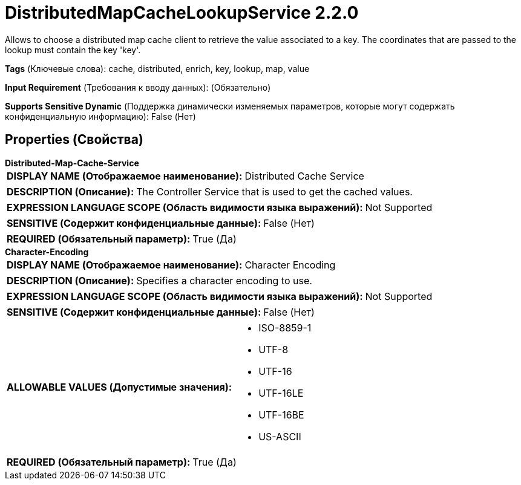 = DistributedMapCacheLookupService 2.2.0

Allows to choose a distributed map cache client to retrieve the value associated to a key. The coordinates that are passed to the lookup must contain the key 'key'.

[horizontal]
*Tags* (Ключевые слова):
cache, distributed, enrich, key, lookup, map, value
[horizontal]
*Input Requirement* (Требования к вводу данных):
 (Обязательно)
[horizontal]
*Supports Sensitive Dynamic* (Поддержка динамически изменяемых параметров, которые могут содержать конфиденциальную информацию):
 False (Нет) 



== Properties (Свойства)


.*Distributed-Map-Cache-Service*
************************************************
[horizontal]
*DISPLAY NAME (Отображаемое наименование):*:: Distributed Cache Service

[horizontal]
*DESCRIPTION (Описание):*:: The Controller Service that is used to get the cached values.


[horizontal]
*EXPRESSION LANGUAGE SCOPE (Область видимости языка выражений):*:: Not Supported
[horizontal]
*SENSITIVE (Содержит конфиденциальные данные):*::  False (Нет) 

[horizontal]
*REQUIRED (Обязательный параметр):*::  True (Да) 
************************************************
.*Character-Encoding*
************************************************
[horizontal]
*DISPLAY NAME (Отображаемое наименование):*:: Character Encoding

[horizontal]
*DESCRIPTION (Описание):*:: Specifies a character encoding to use.


[horizontal]
*EXPRESSION LANGUAGE SCOPE (Область видимости языка выражений):*:: Not Supported
[horizontal]
*SENSITIVE (Содержит конфиденциальные данные):*::  False (Нет) 

[horizontal]
*ALLOWABLE VALUES (Допустимые значения):*::

* ISO-8859-1

* UTF-8

* UTF-16

* UTF-16LE

* UTF-16BE

* US-ASCII


[horizontal]
*REQUIRED (Обязательный параметр):*::  True (Да) 
************************************************




















